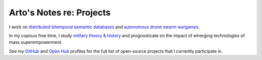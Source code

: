 *************************
Arto's Notes re: Projects
*************************

I work on `distributed bitemporal semantic databases
<https://dydra.com/about>`__ and `autonomous drone swarm wargames
<http://conreality.org/>`__.

In my copious free time, I study `military theory & history
</notes/warfare>`__ and prognosticate on the impact of emerging
technologies of mass superempowerment.

See my `GitHub <https://github.com/bendiken>`__ and `Open Hub
<https://www.openhub.net/accounts/bendiken>`__ profiles for the full list of
open-source projects that I currently participate in.

